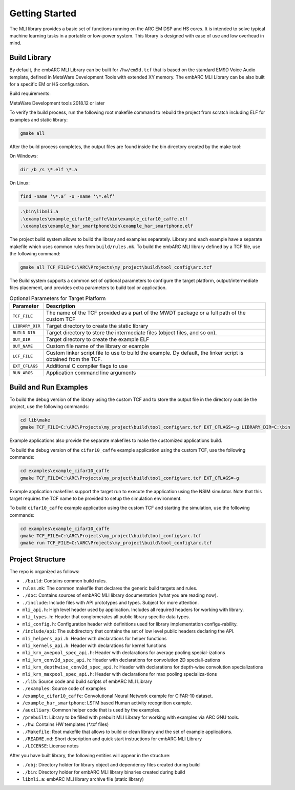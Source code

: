 Getting Started
===============

The MLI library provides a basic set of functions running on the ARC
EM DSP and HS cores. It is intended to solve typical machine learning
tasks in a portable or low-power system. This library is designed
with ease of use and low overhead in mind.
   
.. _bld_lib:

Build Library
-------------

By default, the embARC MLI Library can be built for ``/hw/em9d.tcf`` that is based on 
the standard EM9D Voice Audio template, defined in MetaWare Development Tools with extended 
XY memory. The embARC MLI Library can be also built for a specific EM or HS configuration.

Build requirements:

MetaWare Development tools 2018.12 or later

To verify the build process, run the following root makefile command
to rebuild the project from scratch including  ELF for examples and static library:

.. code-block:: console

   gmake all
   
..

After the build process completes, the output files are found inside
the bin directory created by the make tool:

On Windows:
   
.. code-block:: console

   dir /b /s \*.elf \*.a
..

On Linux:
   
.. code-block:: console

   find -name ‘\*.a’ -o -name ‘\*.elf’
..

.. code-block:: console  
   
   .\bin\libmli.a
   .\examples\example_cifar10_caffe\bin\example_cifar10_caffe.elf
   .\examples\example_har_smartphone\bin\example_har_smartphone.elf

..

The project build system allows to build the library and examples separately. 
Library and each example have a separate makefile which uses common rules from ``build/rules.mk``.
To build the embARC MLI library defined by a TCF file, use the following command:

.. code:: c

   gmake all TCF_FILE=C:\ARC\Projects\my_project\build\tool_config\arc.tcf

..
   
The Build system supports a common set of optional parameters to configure the target platform, 
output/intermediate files placement, and provides extra parameters to build tool or application.
   
.. table:: Optional Parameters for Target Platform
   :widths: auto
   
   +-------------------------+---------------------------------------------+
   |    **Parameter**        |    **Description**                          |
   +=========================+=============================================+
   |    ``TCF_FILE``         |    The name of the TCF provided             |
   |                         |    as a part of the MWDT package            |
   |                         |    or a full path of the custom             |
   |                         |    TCF                                      |
   +-------------------------+---------------------------------------------+
   |    ``LIBRARY_DIR``      |    Target directory to create the           |
   |                         |    static library                           |
   +-------------------------+---------------------------------------------+
   |   ``BUILD_DIR``         |    Target directory to store the            |
   |                         |    intermediate files (object               |
   |                         |    files, and so on).                       |
   +-------------------------+---------------------------------------------+
   |    ``OUT_DIR``          |    Target directory to create the           |
   |                         |    example ELF                              |
   +-------------------------+---------------------------------------------+
   |    ``OUT_NAME``         |    Custom file name of the                  |
   |                         |    library or example                       |
   +-------------------------+---------------------------------------------+
   |    ``LCF_FILE``         |    Custom linker script file to             |
   |                         |    use to build the example. Dy             |
   |                         |    default, the linker script is            |
   |                         |    obtained from the TCF.                   |
   +-------------------------+---------------------------------------------+
   |    ``EXT_CFLAGS``       |    Additional C compiler flags to           |
   |                         |    use                                      |
   +-------------------------+---------------------------------------------+
   |     ``RUN_ARGS``        |    Application command line arguments       |
   |                         |                                             |
   +-------------------------+---------------------------------------------+

.. _bld_run_ex:
   
Build and Run Examples
----------------------

To build the debug version of the library using the custom TCF and
to store the output file in the directory outside the project, use the
following commands:

.. code:: console

   cd lib\make
   gmake TCF_FILE=C:\ARC\Projects\my_project\build\tool_config\arc.tcf EXT_CFLAGS=-g LIBRARY_DIR=C:\bin

..
   
Example applications also provide the separate makefiles to make the
customized applications build.

To build the debug version of the ``cifar10_caffe`` example application
using the custom TCF, use the following commands:

.. code:: console

   cd examples\example_cifar10_caffe
   gmake TCF_FILE=C:\ARC\Projects\my_project\build\tool_config\arc.tcf EXT_CFLAGS=-g

..

Example application makefiles support the target run to execute the
application using the NSIM simulator. Note that this target
requires the TCF name to be provided to setup the simulation
environment.

To build ``cifar10_caffe`` example application using the custom TCF and
starting the simulation, use the following commands:

.. code:: console

   cd examples\example_cifar10_caffe
   gmake TCF_FILE=C:\ARC\Projects\my_project\build\tool_config\arc.tcf
   gmake run TCF_FILE=C:\ARC\Projects\my_project\build\tool_config\arc.tcf

..

.. _pkg_struct:

Project Structure
-----------------

The repo is organized as follows:

* ``./build``: Contains common build rules.

* ``rules.mk``: The common makefile that declares the generic build targets and rules.
* ``./doc``: Contains sources of embARC MLI library documentation (what you are reading now).
* ``./include``:  Include files with API prototypes and types. Subject for more attention.

* ``mli_api.h``: High level header used by application. Includes all required headers for working with library.
* ``mli_types.h``: Header that conglomerates all public library specific data types.
* ``mli_config.h``: Configuration header with definitions used for library implementation configu-rability.
* ``/include/api``: The subdirectory that contains the set of low level public headers declaring the API.

* ``mli_helpers_api.h``: Header with declarations for helper functions
* ``mli_kernels_api.h``: Header with declarations for kernel functions
* ``mli_krn_avepool_spec_api.h``: Header with declarations for average pooling special-izations
* ``mli_krn_conv2d_spec_api.h``: Header with declarations for convolution 2D speciali-zations
* ``mli_krn_depthwise_conv2d_spec_api.h``: Header with declarations for depth-wise convolution specializations
* ``mli_krn_maxpool_spec_api.h``: Header with declarations for max pooling specializa-tions

* ``./lib``: Source code and build scripts of embARC MLI Library 
* ``./examples``: Source code of examples

* ``/example_cifar10_caffe``: Convolutional Neural Network example for CIFAR-10 dataset. 
* ``/example_har_smartphone``: LSTM based Human activity recognition example.
* ``/auxiliary``: Common helper code that is used by the examples.
* ``/prebuilt``: Library to be filled with prebuilt MLI Library for working with examples via ARC GNU tools.

* ``./hw``: Contains HW templates (\*.tcf files)
* ``./Makefile``: Root makefile that allows to build or clean library and the set of example applications.
* ``./README.md``: Short description and quick start instructions for embARC MLI Library
* ``./LICENSE``: License notes


After you have built library, the following entities will appear in the structure:

* ``./obj``: Directory holder for library object and dependency files created during build
* ``./bin``: Directory holder for embARC MLI library binaries created during build

* ``libmli.a``: embARC MLI library archive file (static library)


